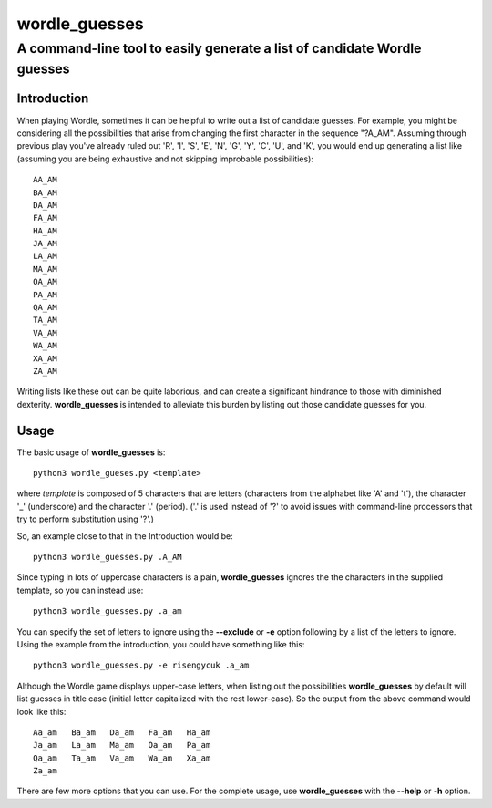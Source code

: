 ===============
wordle_guesses
===============
--------------------------------------------------------------------------------
A command-line tool to easily generate a list of candidate Wordle guesses
--------------------------------------------------------------------------------

Introduction
=============

When playing Wordle, sometimes it can be helpful to write out a list
of candidate guesses.  For example, you might be considering all the
possibilities that arise from changing the first character in the
sequence "?A_AM". Assuming through previous play you've already ruled
out 'R', 'I', 'S', 'E', 'N', 'G', 'Y', 'C', 'U', and 'K', you would
end up generating a list like (assuming you are being exhaustive and
not skipping improbable possibilities)::

  AA_AM
  BA_AM
  DA_AM
  FA_AM
  HA_AM
  JA_AM
  LA_AM
  MA_AM
  OA_AM
  PA_AM
  QA_AM
  TA_AM
  VA_AM
  WA_AM
  XA_AM
  ZA_AM

Writing lists like these out can be quite laborious, and can create a
significant hindrance to those with diminished
dexterity. **wordle_guesses** is intended to alleviate this burden by
listing out those candidate guesses for you.

Usage
=====

The basic usage of **wordle_guesses** is::

  python3 wordle_gueses.py <template>

where *template* is composed of 5 characters that are letters
(characters from the alphabet like 'A' and 't'), the character '_'
(underscore) and the character '.' (period). ('.' is used instead of
'?' to avoid issues with command-line processors that try to perform
substitution using '?'.)

So, an example close to that in the Introduction would be::

  python3 wordle_guesses.py .A_AM

Since typing in lots of uppercase characters is a pain,
**wordle_guesses** ignores the the characters in the supplied
template, so you can instead use::

  python3 wordle_guesses.py .a_am

You can specify the set of letters to ignore using the **--exclude**
or **-e** option following by a list of the letters to ignore. Using
the example from the introduction, you could have something like
this::

  python3 wordle_guesses.py -e risengycuk .a_am

Although the Wordle game displays upper-case letters, when listing out
the possibilities **wordle_guesses** by default will list guesses in
title case (initial letter capitalized with the rest lower-case). So
the output from the above command would look like this::

  Aa_am   Ba_am   Da_am   Fa_am   Ha_am
  Ja_am   La_am   Ma_am   Oa_am   Pa_am
  Qa_am   Ta_am   Va_am   Wa_am   Xa_am
  Za_am

There are few more options that you can use. For the complete usage,
use **wordle_guesses** with the **--help** or **-h** option.
